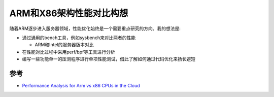 .. _perfmance_arm_x86:

=========================
ARM和X86架构性能对比构想
=========================

随着ARM逐步进入服务器领域，性能优化始终是一个需要重点研究的方向。我的想法是:

- 通过通用的bench工具，例如sysbench来对比两者的性能

  - ARM和Intel的服务器版本对比

- 在性能对比过程中采用perf/bpf等工具进行分析

- 编写一些功能单一的压测程序进行单项性能测试，借此了解如何通过代码优化来扬长避短

参考
======

- `Performance Analysis for Arm vs x86 CPUs in the Cloud <https://www.infoq.com/articles/arm-vs-x86-cloud-performance/>`_

